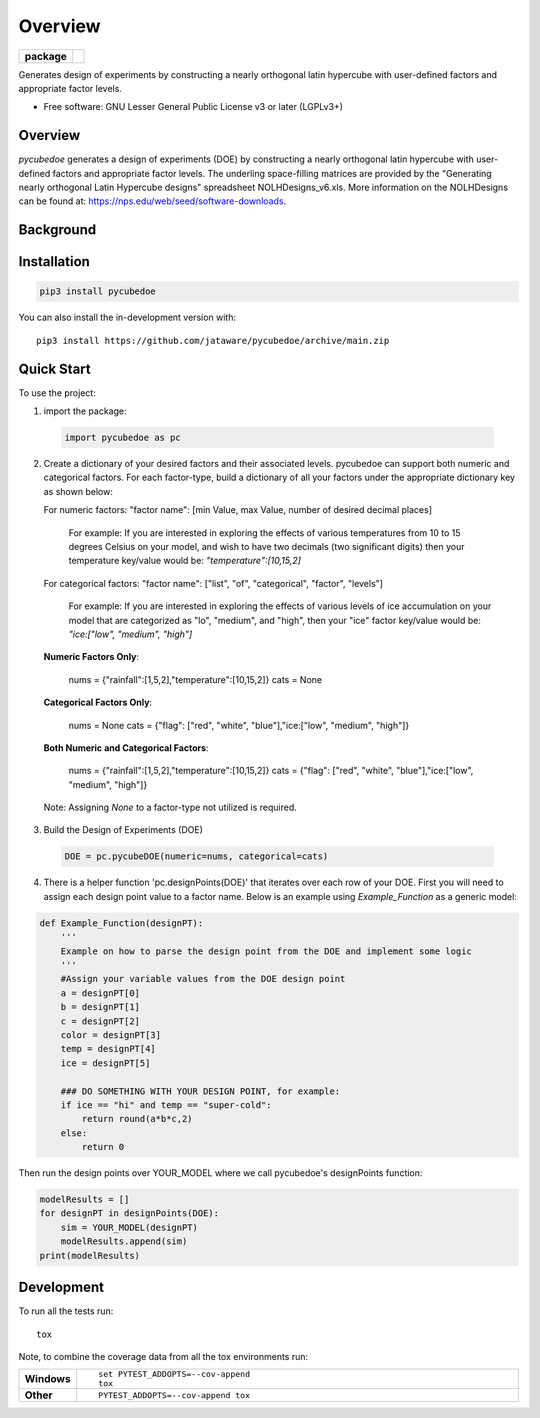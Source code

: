 ========
Overview
========

.. start-badges

.. list-table::
    :stub-columns: 1

    * - package
      - | |version| |wheel| |supported-versions|
        | |commits-since|

.. |travis| image:: https://github/jataware/pycubedoe.svg?branch=main
    :alt: Travis-CI Build Status
    :target: https://github/jataware/pycubedoe

.. |version| image:: https://img.shields.io/pypi/v/pycubedoe.svg
    :alt: PyPI Package latest release
    :target: https://pypi.org/project/pycubedoe

.. |wheel| image:: https://img.shields.io/pypi/wheel/pycubedoe.svg
    :alt: PyPI Wheel
    :target: https://pypi.org/project/pycubedoe

.. |supported-versions| image:: https://img.shields.io/pypi/pyversions/pycubedoe.svg
    :alt: Supported versions
    :target: https://pypi.org/project/pycubedoe

.. |commits-since| image:: https://img.shields.io/github/commits-since/jataware/pycubedoe/v0.0.1.svg
    :alt: Commits since latest release
    :target: https://github.com/jataware/pycubedoe/compare/v0.0.1...main



.. end-badges

Generates design of experiments by constructing a nearly orthogonal latin hypercube with user-defined factors and appropriate factor levels.

* Free software: GNU Lesser General Public License v3 or later (LGPLv3+)

Overview
========

`pycubedoe` generates a design of experiments (DOE) by constructing a nearly orthogonal latin hypercube with user-defined factors and appropriate factor levels. The underling space-filling matrices are provided by the "Generating nearly orthogonal Latin Hypercube designs" spreadsheet NOLHDesigns_v6.xls. More information on the NOLHDesigns can be found at: https://nps.edu/web/seed/software-downloads.

Background
==========




Installation
============

.. code-block:: python

    pip3 install pycubedoe

You can also install the in-development version with::

    pip3 install https://github.com/jataware/pycubedoe/archive/main.zip


Quick Start
=============


To use the project:


1. import the package:

  .. code-block:: python

    import pycubedoe as pc

2. Create a dictionary of your desired factors and their associated levels. pycubedoe can support both numeric and categorical factors. For each factor-type, build a dictionary of all your factors under the appropriate dictionary key as shown below::

   For numeric factors: "factor name": [min Value, max Value, number of desired decimal places]
   
      For example: If you are interested in exploring the effects of various temperatures from 10 to 15 degrees Celsius on your model, and wish to have two decimals (two significant digits) then your temperature key/value would be: `"temperature":[10,15,2]`
   
   For categorical factors: "factor name": ["list", "of", "categorical", "factor", "levels"]
   
      For example: If you are interested in exploring the effects of various levels of ice accumulation on your model that are categorized as "lo", "medium", and "high", then your "ice" factor key/value would be: `"ice:["low", "medium", "high"]`

   **Numeric Factors Only**:

    .. code-block:: python

    nums = {"rainfall":[1,5,2],"temperature":[10,15,2]}
    cats = None

   **Categorical Factors Only**:

    .. code-block:: python

    nums = None
    cats = {"flag": ["red", "white", "blue"],"ice:["low", "medium", "high"]}

   **Both Numeric and Categorical Factors**:

    .. code-block:: python

    nums = {"rainfall":[1,5,2],"temperature":[10,15,2]}
    cats = {"flag": ["red", "white", "blue"],"ice:["low", "medium", "high"]}

  Note: Assigning `None` to a factor-type not utilized is required.

3. Build the Design of Experiments (DOE)

  .. code-block:: python

    DOE = pc.pycubeDOE(numeric=nums, categorical=cats)

4. There is a helper function 'pc.designPoints(DOE)' that iterates over each row of your DOE. First you will need to assign each design point value to a factor name. Below is an example using `Example_Function` as a generic model:

.. code-block:: python

  def Example_Function(designPT):
      '''  
      Example on how to parse the design point from the DOE and implement some logic
      '''
      #Assign your variable values from the DOE design point
      a = designPT[0]
      b = designPT[1]
      c = designPT[2]
      color = designPT[3]
      temp = designPT[4]
      ice = designPT[5]
      
      ### DO SOMETHING WITH YOUR DESIGN POINT, for example:
      if ice == "hi" and temp == "super-cold":
          return round(a*b*c,2)
      else:
          return 0


Then run the design points over YOUR_MODEL where we call pycubedoe's designPoints function:

.. code-block:: python

    modelResults = []
    for designPT in designPoints(DOE):
        sim = YOUR_MODEL(designPT)
        modelResults.append(sim)
    print(modelResults) 

Development
===========

To run all the tests run::

    tox

Note, to combine the coverage data from all the tox environments run:

.. list-table::
    :widths: 10 90
    :stub-columns: 1

    - - Windows
      - ::

            set PYTEST_ADDOPTS=--cov-append
            tox

    - - Other
      - ::

            PYTEST_ADDOPTS=--cov-append tox

